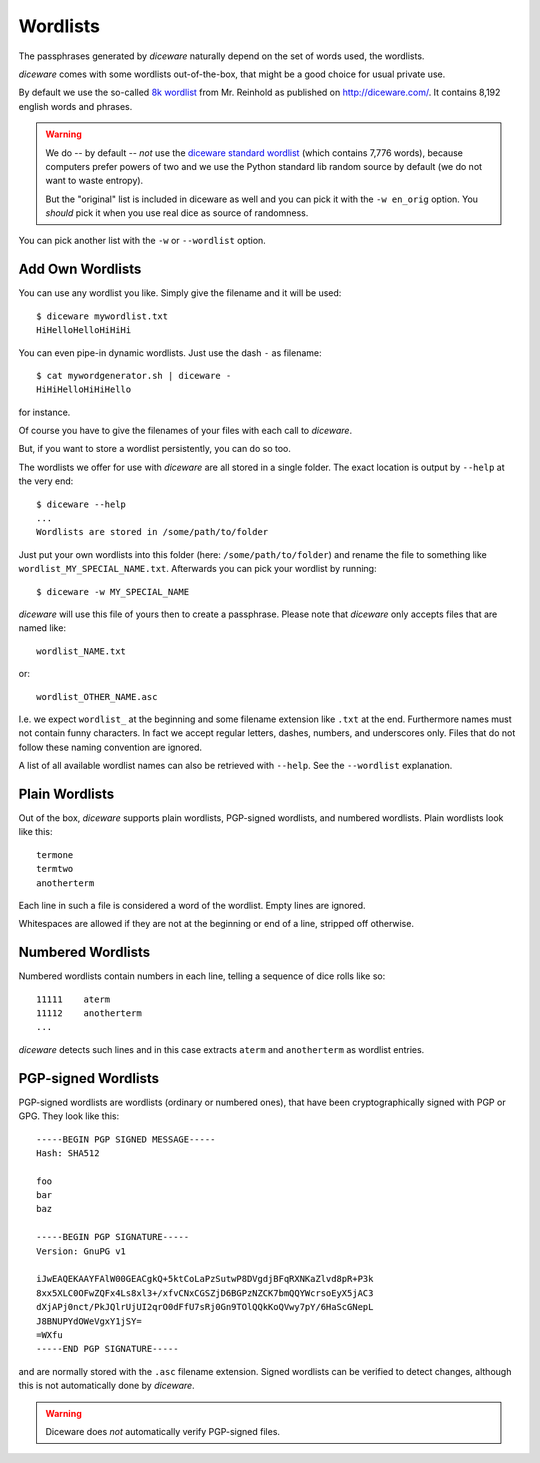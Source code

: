 Wordlists
=========

The passphrases generated by `diceware` naturally depend on the set of
words used, the wordlists.

`diceware` comes with some wordlists out-of-the-box, that might be a
good choice for usual private use.

By default we use the so-called `8k wordlist`_ from Mr. Reinhold as
published on http://diceware.com/. It contains 8,192 english words
and phrases.

.. warning:: We do -- by default -- *not* use the `diceware standard
	     wordlist`_ (which contains 7,776 words), because
	     computers prefer powers of two and we use the Python
	     standard lib random source by default (we do not want to
	     waste entropy).

	     But the "original" list is included in diceware as well
	     and you can pick it with the ``-w en_orig`` option.  You
	     *should* pick it when you use real dice as source of
	     randomness.

You can pick another list with the ``-w`` or ``--wordlist`` option.


Add Own Wordlists
-----------------

You can use any wordlist you like. Simply give the filename and it
will be used::

  $ diceware mywordlist.txt
  HiHelloHelloHiHiHi

You can even pipe-in dynamic wordlists. Just use the dash ``-`` as
filename::

  $ cat mywordgenerator.sh | diceware -
  HiHiHelloHiHiHello

for instance.

Of course you have to give the filenames of your files with each call
to `diceware`.

But, if you want to store a wordlist persistently, you can do so too.

The wordlists we offer for use with `diceware` are all stored in a
single folder. The exact location is output by ``--help`` at the very
end::

  $ diceware --help
  ...
  Wordlists are stored in /some/path/to/folder

Just put your own wordlists into this folder (here:
``/some/path/to/folder``) and rename the file to something like
``wordlist_MY_SPECIAL_NAME.txt``. Afterwards you can pick your
wordlist by running::

  $ diceware -w MY_SPECIAL_NAME

`diceware` will use this file of yours then to create a
passphrase. Please note that `diceware` only accepts files that are
named like::

  wordlist_NAME.txt

or::

  wordlist_OTHER_NAME.asc

I.e. we expect ``wordlist_`` at the beginning and some filename
extension like ``.txt`` at the end. Furthermore names must not contain
funny characters. In fact we accept regular letters, dashes, numbers,
and underscores only. Files that do not follow these naming convention
are ignored.

A list of all available wordlist names can also be retrieved with
``--help``. See the ``--wordlist`` explanation.


Plain Wordlists
---------------

Out of the box, `diceware` supports plain wordlists, PGP-signed
wordlists, and numbered wordlists. Plain wordlists look like this::

  termone
  termtwo
  anotherterm

Each line in such a file is considered a word of the wordlist. Empty
lines are ignored.

Whitespaces are allowed if they are not at the beginning or end of a
line, stripped off otherwise.


Numbered Wordlists
------------------

Numbered wordlists contain numbers in each line, telling a
sequence of dice rolls like so::

  11111    aterm
  11112    anotherterm
  ...

`diceware` detects such lines and in this case extracts ``aterm`` and
``anotherterm`` as wordlist entries.


PGP-signed Wordlists
--------------------

PGP-signed wordlists are wordlists (ordinary or numbered ones), that
have been cryptographically signed with PGP or GPG. They look like
this::

  -----BEGIN PGP SIGNED MESSAGE-----
  Hash: SHA512

  foo
  bar
  baz

  -----BEGIN PGP SIGNATURE-----
  Version: GnuPG v1
  
  iJwEAQEKAAYFAlW00GEACgkQ+5ktCoLaPzSutwP8DVgdjBFqRXNKaZlvd8pR+P3k
  8xx5XLC0OFwZQFx4Ls8xl3+/xfvCNxCGSZjD6BGPzNZCK7bmQQYWcrsoEyX5jAC3
  dXjAPj0nct/PkJQlrUjUI2qrO0dFfU7sRj0Gn9TOlQQkKoQVwy7pY/6HaScGNepL
  J8BNUPYdOWeVgxY1jSY=
  =WXfu
  -----END PGP SIGNATURE-----

and are normally stored with the ``.asc`` filename extension. Signed
wordlists can be verified to detect changes, although this is not
automatically done by `diceware`.

.. warning:: Diceware does *not* automatically verify PGP-signed
             files.


.. _`8k wordlist`: http://world.std.com/~reinhold/diceware8k.txt

.. _`diceware standard wordlist`: http://world.std.com/~reinhold/diceware.wordlist.asc
